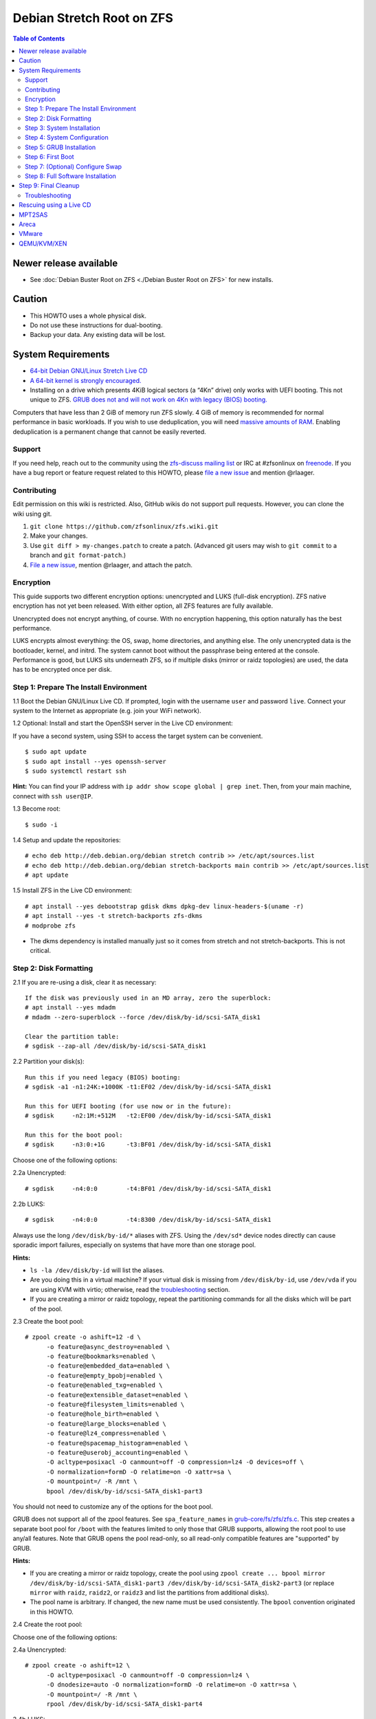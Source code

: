 Debian Stretch Root on ZFS
==========================

.. contents:: Table of Contents
   :local:

Newer release available
~~~~~~~~~~~~~~~~~~~~~~~

-  See :doc:`Debian Buster Root on ZFS <./Debian Buster Root on ZFS>` for new installs.

Caution
~~~~~~~

-  This HOWTO uses a whole physical disk.
-  Do not use these instructions for dual-booting.
-  Backup your data. Any existing data will be lost.

System Requirements
~~~~~~~~~~~~~~~~~~~

-  `64-bit Debian GNU/Linux Stretch Live
   CD <http://cdimage.debian.org/debian-cd/current-live/amd64/iso-hybrid/>`__
-  `A 64-bit kernel is strongly
   encouraged. <https://github.com/zfsonlinux/zfs/wiki/FAQ#32-bit-vs-64-bit-systems>`__
-  Installing on a drive which presents 4KiB logical sectors (a “4Kn”
   drive) only works with UEFI booting. This not unique to ZFS. `GRUB
   does not and will not work on 4Kn with legacy (BIOS)
   booting. <http://savannah.gnu.org/bugs/?46700>`__

Computers that have less than 2 GiB of memory run ZFS slowly. 4 GiB of
memory is recommended for normal performance in basic workloads. If you
wish to use deduplication, you will need `massive amounts of
RAM <http://wiki.freebsd.org/ZFSTuningGuide#Deduplication>`__. Enabling
deduplication is a permanent change that cannot be easily reverted.

Support
-------

If you need help, reach out to the community using the `zfs-discuss
mailing list <https://github.com/zfsonlinux/zfs/wiki/Mailing-Lists>`__
or IRC at #zfsonlinux on `freenode <https://freenode.net/>`__. If you
have a bug report or feature request related to this HOWTO, please `file
a new issue <https://github.com/zfsonlinux/zfs/issues/new>`__ and
mention @rlaager.

Contributing
------------

Edit permission on this wiki is restricted. Also, GitHub wikis do not
support pull requests. However, you can clone the wiki using git.

1) ``git clone https://github.com/zfsonlinux/zfs.wiki.git``
2) Make your changes.
3) Use ``git diff > my-changes.patch`` to create a patch. (Advanced git
   users may wish to ``git commit`` to a branch and
   ``git format-patch``.)
4) `File a new issue <https://github.com/zfsonlinux/zfs/issues/new>`__,
   mention @rlaager, and attach the patch.

Encryption
----------

This guide supports two different encryption options: unencrypted and
LUKS (full-disk encryption). ZFS native encryption has not yet been
released. With either option, all ZFS features are fully available.

Unencrypted does not encrypt anything, of course. With no encryption
happening, this option naturally has the best performance.

LUKS encrypts almost everything: the OS, swap, home directories, and
anything else. The only unencrypted data is the bootloader, kernel, and
initrd. The system cannot boot without the passphrase being entered at
the console. Performance is good, but LUKS sits underneath ZFS, so if
multiple disks (mirror or raidz topologies) are used, the data has to be
encrypted once per disk.

Step 1: Prepare The Install Environment
---------------------------------------

1.1 Boot the Debian GNU/Linux Live CD. If prompted, login with the
username ``user`` and password ``live``. Connect your system to the
Internet as appropriate (e.g. join your WiFi network).

1.2 Optional: Install and start the OpenSSH server in the Live CD
environment:

If you have a second system, using SSH to access the target system can
be convenient.

::

   $ sudo apt update
   $ sudo apt install --yes openssh-server
   $ sudo systemctl restart ssh

**Hint:** You can find your IP address with
``ip addr show scope global | grep inet``. Then, from your main machine,
connect with ``ssh user@IP``.

1.3 Become root:

::

   $ sudo -i

1.4 Setup and update the repositories:

::

   # echo deb http://deb.debian.org/debian stretch contrib >> /etc/apt/sources.list
   # echo deb http://deb.debian.org/debian stretch-backports main contrib >> /etc/apt/sources.list
   # apt update

1.5 Install ZFS in the Live CD environment:

::

   # apt install --yes debootstrap gdisk dkms dpkg-dev linux-headers-$(uname -r)
   # apt install --yes -t stretch-backports zfs-dkms
   # modprobe zfs

-  The dkms dependency is installed manually just so it comes from
   stretch and not stretch-backports. This is not critical.

Step 2: Disk Formatting
-----------------------

2.1 If you are re-using a disk, clear it as necessary:

::

   If the disk was previously used in an MD array, zero the superblock:
   # apt install --yes mdadm
   # mdadm --zero-superblock --force /dev/disk/by-id/scsi-SATA_disk1

   Clear the partition table:
   # sgdisk --zap-all /dev/disk/by-id/scsi-SATA_disk1

2.2 Partition your disk(s):

::

   Run this if you need legacy (BIOS) booting:
   # sgdisk -a1 -n1:24K:+1000K -t1:EF02 /dev/disk/by-id/scsi-SATA_disk1

   Run this for UEFI booting (for use now or in the future):
   # sgdisk     -n2:1M:+512M   -t2:EF00 /dev/disk/by-id/scsi-SATA_disk1

   Run this for the boot pool:
   # sgdisk     -n3:0:+1G      -t3:BF01 /dev/disk/by-id/scsi-SATA_disk1

Choose one of the following options:

2.2a Unencrypted:

::

   # sgdisk     -n4:0:0        -t4:BF01 /dev/disk/by-id/scsi-SATA_disk1

2.2b LUKS:

::

   # sgdisk     -n4:0:0        -t4:8300 /dev/disk/by-id/scsi-SATA_disk1

Always use the long ``/dev/disk/by-id/*`` aliases with ZFS. Using the
``/dev/sd*`` device nodes directly can cause sporadic import failures,
especially on systems that have more than one storage pool.

**Hints:**

-  ``ls -la /dev/disk/by-id`` will list the aliases.
-  Are you doing this in a virtual machine? If your virtual disk is
   missing from ``/dev/disk/by-id``, use ``/dev/vda`` if you are using
   KVM with virtio; otherwise, read the
   `troubleshooting <#troubleshooting>`__ section.
-  If you are creating a mirror or raidz topology, repeat the
   partitioning commands for all the disks which will be part of the
   pool.

2.3 Create the boot pool:

::

   # zpool create -o ashift=12 -d \
         -o feature@async_destroy=enabled \
         -o feature@bookmarks=enabled \
         -o feature@embedded_data=enabled \
         -o feature@empty_bpobj=enabled \
         -o feature@enabled_txg=enabled \
         -o feature@extensible_dataset=enabled \
         -o feature@filesystem_limits=enabled \
         -o feature@hole_birth=enabled \
         -o feature@large_blocks=enabled \
         -o feature@lz4_compress=enabled \
         -o feature@spacemap_histogram=enabled \
         -o feature@userobj_accounting=enabled \
         -O acltype=posixacl -O canmount=off -O compression=lz4 -O devices=off \
         -O normalization=formD -O relatime=on -O xattr=sa \
         -O mountpoint=/ -R /mnt \
         bpool /dev/disk/by-id/scsi-SATA_disk1-part3

You should not need to customize any of the options for the boot pool.

GRUB does not support all of the zpool features. See
``spa_feature_names`` in
`grub-core/fs/zfs/zfs.c <http://git.savannah.gnu.org/cgit/grub.git/tree/grub-core/fs/zfs/zfs.c#n276>`__.
This step creates a separate boot pool for ``/boot`` with the features
limited to only those that GRUB supports, allowing the root pool to use
any/all features. Note that GRUB opens the pool read-only, so all
read-only compatible features are "supported" by GRUB.

**Hints:**

-  If you are creating a mirror or raidz topology, create the pool using
   ``zpool create ... bpool mirror /dev/disk/by-id/scsi-SATA_disk1-part3 /dev/disk/by-id/scsi-SATA_disk2-part3``
   (or replace ``mirror`` with ``raidz``, ``raidz2``, or ``raidz3`` and
   list the partitions from additional disks).
-  The pool name is arbitrary. If changed, the new name must be used
   consistently. The ``bpool`` convention originated in this HOWTO.

2.4 Create the root pool:

Choose one of the following options:

2.4a Unencrypted:

::

   # zpool create -o ashift=12 \
         -O acltype=posixacl -O canmount=off -O compression=lz4 \
         -O dnodesize=auto -O normalization=formD -O relatime=on -O xattr=sa \
         -O mountpoint=/ -R /mnt \
         rpool /dev/disk/by-id/scsi-SATA_disk1-part4

2.4b LUKS:

::

   # apt install --yes cryptsetup
   # cryptsetup luksFormat -c aes-xts-plain64 -s 512 -h sha256 \
         /dev/disk/by-id/scsi-SATA_disk1-part4
   # cryptsetup luksOpen /dev/disk/by-id/scsi-SATA_disk1-part4 luks1
   # zpool create -o ashift=12 \
         -O acltype=posixacl -O canmount=off -O compression=lz4 \
         -O dnodesize=auto -O normalization=formD -O relatime=on -O xattr=sa \
         -O mountpoint=/ -R /mnt \
         rpool /dev/mapper/luks1

-  The use of ``ashift=12`` is recommended here because many drives
   today have 4KiB (or larger) physical sectors, even though they
   present 512B logical sectors. Also, a future replacement drive may
   have 4KiB physical sectors (in which case ``ashift=12`` is desirable)
   or 4KiB logical sectors (in which case ``ashift=12`` is required).
-  Setting ``-O acltype=posixacl`` enables POSIX ACLs globally. If you
   do not want this, remove that option, but later add
   ``-o acltype=posixacl`` (note: lowercase "o") to the ``zfs create``
   for ``/var/log``, as `journald requires
   ACLs <https://askubuntu.com/questions/970886/journalctl-says-failed-to-search-journal-acl-operation-not-supported>`__
-  Setting ``normalization=formD`` eliminates some corner cases relating
   to UTF-8 filename normalization. It also implies ``utf8only=on``,
   which means that only UTF-8 filenames are allowed. If you care to
   support non-UTF-8 filenames, do not use this option. For a discussion
   of why requiring UTF-8 filenames may be a bad idea, see `The problems
   with enforced UTF-8 only
   filenames <http://utcc.utoronto.ca/~cks/space/blog/linux/ForcedUTF8Filenames>`__.
-  Setting ``relatime=on`` is a middle ground between classic POSIX
   ``atime`` behavior (with its significant performance impact) and
   ``atime=off`` (which provides the best performance by completely
   disabling atime updates). Since Linux 2.6.30, ``relatime`` has been
   the default for other filesystems. See `RedHat's
   documentation <https://access.redhat.com/documentation/en-us/red_hat_enterprise_linux/6/html/power_management_guide/relatime>`__
   for further information.
-  Setting ``xattr=sa`` `vastly improves the performance of extended
   attributes <https://github.com/zfsonlinux/zfs/commit/82a37189aac955c81a59a5ecc3400475adb56355>`__.
   Inside ZFS, extended attributes are used to implement POSIX ACLs.
   Extended attributes can also be used by user-space applications.
   `They are used by some desktop GUI
   applications. <https://en.wikipedia.org/wiki/Extended_file_attributes#Linux>`__
   `They can be used by Samba to store Windows ACLs and DOS attributes;
   they are required for a Samba Active Directory domain
   controller. <https://wiki.samba.org/index.php/Setting_up_a_Share_Using_Windows_ACLs>`__
   Note that ```xattr=sa`` is
   Linux-specific. <http://open-zfs.org/wiki/Platform_code_differences>`__
   If you move your ``xattr=sa`` pool to another OpenZFS implementation
   besides ZFS-on-Linux, extended attributes will not be readable
   (though your data will be). If portability of extended attributes is
   important to you, omit the ``-O xattr=sa`` above. Even if you do not
   want ``xattr=sa`` for the whole pool, it is probably fine to use it
   for ``/var/log``.
-  Make sure to include the ``-part4`` portion of the drive path. If you
   forget that, you are specifying the whole disk, which ZFS will then
   re-partition, and you will lose the bootloader partition(s).
-  For LUKS, the key size chosen is 512 bits. However, XTS mode requires
   two keys, so the LUKS key is split in half. Thus, ``-s 512`` means
   AES-256.
-  Your passphrase will likely be the weakest link. Choose wisely. See
   `section 5 of the cryptsetup
   FAQ <https://gitlab.com/cryptsetup/cryptsetup/wikis/FrequentlyAskedQuestions#5-security-aspects>`__
   for guidance.

**Hints:**

-  If you are creating a mirror or raidz topology, create the pool using
   ``zpool create ... rpool mirror /dev/disk/by-id/scsi-SATA_disk1-part4 /dev/disk/by-id/scsi-SATA_disk2-part4``
   (or replace ``mirror`` with ``raidz``, ``raidz2``, or ``raidz3`` and
   list the partitions from additional disks). For LUKS, use
   ``/dev/mapper/luks1``, ``/dev/mapper/luks2``, etc., which you will
   have to create using ``cryptsetup``.
-  The pool name is arbitrary. If changed, the new name must be used
   consistently. On systems that can automatically install to ZFS, the
   root pool is named ``rpool`` by default.

Step 3: System Installation
---------------------------

3.1 Create filesystem datasets to act as containers:

::

   # zfs create -o canmount=off -o mountpoint=none rpool/ROOT
   # zfs create -o canmount=off -o mountpoint=none bpool/BOOT

On Solaris systems, the root filesystem is cloned and the suffix is
incremented for major system changes through ``pkg image-update`` or
``beadm``. Similar functionality for APT is possible but currently
unimplemented. Even without such a tool, it can still be used for
manually created clones.

3.2 Create filesystem datasets for the root and boot filesystems:

::

   # zfs create -o canmount=noauto -o mountpoint=/ rpool/ROOT/debian
   # zfs mount rpool/ROOT/debian

   # zfs create -o canmount=noauto -o mountpoint=/boot bpool/BOOT/debian
   # zfs mount bpool/BOOT/debian

With ZFS, it is not normally necessary to use a mount command (either
``mount`` or ``zfs mount``). This situation is an exception because of
``canmount=noauto``.

3.3 Create datasets:

::

   # zfs create                                 rpool/home
   # zfs create -o mountpoint=/root             rpool/home/root
   # zfs create -o canmount=off                 rpool/var
   # zfs create -o canmount=off                 rpool/var/lib
   # zfs create                                 rpool/var/log
   # zfs create                                 rpool/var/spool

   The datasets below are optional, depending on your preferences and/or
   software choices:

   If you wish to exclude these from snapshots:
   # zfs create -o com.sun:auto-snapshot=false  rpool/var/cache
   # zfs create -o com.sun:auto-snapshot=false  rpool/var/tmp
   # chmod 1777 /mnt/var/tmp

   If you use /opt on this system:
   # zfs create                                 rpool/opt

   If you use /srv on this system:
   # zfs create                                 rpool/srv

   If you use /usr/local on this system:
   # zfs create -o canmount=off                 rpool/usr
   # zfs create                                 rpool/usr/local

   If this system will have games installed:
   # zfs create                                 rpool/var/games

   If this system will store local email in /var/mail:
   # zfs create                                 rpool/var/mail

   If this system will use Snap packages:
   # zfs create                                 rpool/var/snap

   If you use /var/www on this system:
   # zfs create                                 rpool/var/www

   If this system will use GNOME:
   # zfs create                                 rpool/var/lib/AccountsService

   If this system will use Docker (which manages its own datasets & snapshots):
   # zfs create -o com.sun:auto-snapshot=false  rpool/var/lib/docker

   If this system will use NFS (locking):
   # zfs create -o com.sun:auto-snapshot=false  rpool/var/lib/nfs

   A tmpfs is recommended later, but if you want a separate dataset for /tmp:
   # zfs create -o com.sun:auto-snapshot=false  rpool/tmp
   # chmod 1777 /mnt/tmp

The primary goal of this dataset layout is to separate the OS from user
data. This allows the root filesystem to be rolled back without rolling
back user data such as logs (in ``/var/log``). This will be especially
important if/when a ``beadm`` or similar utility is integrated. The
``com.sun.auto-snapshot`` setting is used by some ZFS snapshot utilities
to exclude transient data.

If you do nothing extra, ``/tmp`` will be stored as part of the root
filesystem. Alternatively, you can create a separate dataset for
``/tmp``, as shown above. This keeps the ``/tmp`` data out of snapshots
of your root filesystem. It also allows you to set a quota on
``rpool/tmp``, if you want to limit the maximum space used. Otherwise,
you can use a tmpfs (RAM filesystem) later.

3.4 Install the minimal system:

::

   # debootstrap stretch /mnt
   # zfs set devices=off rpool

The ``debootstrap`` command leaves the new system in an unconfigured
state. An alternative to using ``debootstrap`` is to copy the entirety
of a working system into the new ZFS root.

Step 4: System Configuration
----------------------------

4.1 Configure the hostname (change ``HOSTNAME`` to the desired
hostname).

::

   # echo HOSTNAME > /mnt/etc/hostname

   # vi /mnt/etc/hosts
   Add a line:
   127.0.1.1       HOSTNAME
   or if the system has a real name in DNS:
   127.0.1.1       FQDN HOSTNAME

**Hint:** Use ``nano`` if you find ``vi`` confusing.

4.2 Configure the network interface:

::

   Find the interface name:
   # ip addr show

   # vi /mnt/etc/network/interfaces.d/NAME
   auto NAME
   iface NAME inet dhcp

Customize this file if the system is not a DHCP client.

4.3 Configure the package sources:

::

   # vi /mnt/etc/apt/sources.list
   deb http://deb.debian.org/debian stretch main contrib
   deb-src http://deb.debian.org/debian stretch main contrib

   # vi /mnt/etc/apt/sources.list.d/stretch-backports.list
   deb http://deb.debian.org/debian stretch-backports main contrib
   deb-src http://deb.debian.org/debian stretch-backports main contrib

   # vi /mnt/etc/apt/preferences.d/90_zfs
   Package: libnvpair1linux libuutil1linux libzfs2linux libzpool2linux spl-dkms zfs-dkms zfs-test zfsutils-linux zfsutils-linux-dev zfs-zed
   Pin: release n=stretch-backports
   Pin-Priority: 990

4.4 Bind the virtual filesystems from the LiveCD environment to the new
system and ``chroot`` into it:

::

   # mount --rbind /dev  /mnt/dev
   # mount --rbind /proc /mnt/proc
   # mount --rbind /sys  /mnt/sys
   # chroot /mnt /bin/bash --login

**Note:** This is using ``--rbind``, not ``--bind``.

4.5 Configure a basic system environment:

::

   # ln -s /proc/self/mounts /etc/mtab
   # apt update

   # apt install --yes locales
   # dpkg-reconfigure locales

Even if you prefer a non-English system language, always ensure that
``en_US.UTF-8`` is available.

::

   # dpkg-reconfigure tzdata

4.6 Install ZFS in the chroot environment for the new system:

::

   # apt install --yes dpkg-dev linux-headers-amd64 linux-image-amd64
   # apt install --yes zfs-initramfs

4.7 For LUKS installs only, setup crypttab:

::

   # apt install --yes cryptsetup

   # echo luks1 UUID=$(blkid -s UUID -o value \
         /dev/disk/by-id/scsi-SATA_disk1-part4) none \
         luks,discard,initramfs > /etc/crypttab

-  The use of ``initramfs`` is a work-around for `cryptsetup does not
   support
   ZFS <https://bugs.launchpad.net/ubuntu/+source/cryptsetup/+bug/1612906>`__.

**Hint:** If you are creating a mirror or raidz topology, repeat the
``/etc/crypttab`` entries for ``luks2``, etc. adjusting for each disk.

4.8 Install GRUB

Choose one of the following options:

4.8a Install GRUB for legacy (BIOS) booting

::

   # apt install --yes grub-pc

Install GRUB to the disk(s), not the partition(s).

4.8b Install GRUB for UEFI booting

::

   # apt install dosfstools
   # mkdosfs -F 32 -s 1 -n EFI /dev/disk/by-id/scsi-SATA_disk1-part2
   # mkdir /boot/efi
   # echo PARTUUID=$(blkid -s PARTUUID -o value \
         /dev/disk/by-id/scsi-SATA_disk1-part2) \
         /boot/efi vfat nofail,x-systemd.device-timeout=1 0 1 >> /etc/fstab
   # mount /boot/efi
   # apt install --yes grub-efi-amd64 shim

-  The ``-s 1`` for ``mkdosfs`` is only necessary for drives which
   present 4 KiB logical sectors (“4Kn” drives) to meet the minimum
   cluster size (given the partition size of 512 MiB) for FAT32. It also
   works fine on drives which present 512 B sectors.

**Note:** If you are creating a mirror or raidz topology, this step only
installs GRUB on the first disk. The other disk(s) will be handled
later.

4.9 Set a root password

::

   # passwd

4.10 Enable importing bpool

This ensures that ``bpool`` is always imported, regardless of whether
``/etc/zfs/zpool.cache`` exists, whether it is in the cachefile or not,
or whether ``zfs-import-scan.service`` is enabled.

::

       # vi /etc/systemd/system/zfs-import-bpool.service
       [Unit]
       DefaultDependencies=no
       Before=zfs-import-scan.service
       Before=zfs-import-cache.service

       [Service]
       Type=oneshot
       RemainAfterExit=yes
       ExecStart=/sbin/zpool import -N -o cachefile=none bpool

       [Install]
       WantedBy=zfs-import.target

       # systemctl enable zfs-import-bpool.service

4.11 Optional (but recommended): Mount a tmpfs to /tmp

If you chose to create a ``/tmp`` dataset above, skip this step, as they
are mutually exclusive choices. Otherwise, you can put ``/tmp`` on a
tmpfs (RAM filesystem) by enabling the ``tmp.mount`` unit.

::

   # cp /usr/share/systemd/tmp.mount /etc/systemd/system/
   # systemctl enable tmp.mount

4.12 Optional (but kindly requested): Install popcon

The ``popularity-contest`` package reports the list of packages install
on your system. Showing that ZFS is popular may be helpful in terms of
long-term attention from the distro.

::

   # apt install --yes popularity-contest

Choose Yes at the prompt.

Step 5: GRUB Installation
-------------------------

5.1 Verify that the ZFS boot filesystem is recognized:

::

   # grub-probe /boot
   zfs

5.2 Refresh the initrd files:

::

   # update-initramfs -u -k all
   update-initramfs: Generating /boot/initrd.img-4.9.0-8-amd64

**Note:** When using LUKS, this will print "WARNING could not determine
root device from /etc/fstab". This is because `cryptsetup does not
support
ZFS <https://bugs.launchpad.net/ubuntu/+source/cryptsetup/+bug/1612906>`__.

5.3 Workaround GRUB's missing zpool-features support:

::

   # vi /etc/default/grub
   Set: GRUB_CMDLINE_LINUX="root=ZFS=rpool/ROOT/debian"

5.4 Optional (but highly recommended): Make debugging GRUB easier:

::

   # vi /etc/default/grub
   Remove quiet from: GRUB_CMDLINE_LINUX_DEFAULT
   Uncomment: GRUB_TERMINAL=console
   Save and quit.

Later, once the system has rebooted twice and you are sure everything is
working, you can undo these changes, if desired.

5.5 Update the boot configuration:

::

   # update-grub
   Generating grub configuration file ...
   Found linux image: /boot/vmlinuz-4.9.0-8-amd64
   Found initrd image: /boot/initrd.img-4.9.0-8-amd64
   done

**Note:** Ignore errors from ``osprober``, if present.

5.6 Install the boot loader

5.6a For legacy (BIOS) booting, install GRUB to the MBR:

::

   # grub-install /dev/disk/by-id/scsi-SATA_disk1
   Installing for i386-pc platform.
   Installation finished. No error reported.

Do not reboot the computer until you get exactly that result message.
Note that you are installing GRUB to the whole disk, not a partition.

If you are creating a mirror or raidz topology, repeat the
``grub-install`` command for each disk in the pool.

5.6b For UEFI booting, install GRUB:

::

   # grub-install --target=x86_64-efi --efi-directory=/boot/efi \
         --bootloader-id=debian --recheck --no-floppy

5.7 Verify that the ZFS module is installed:

::

   # ls /boot/grub/*/zfs.mod

5.8 Fix filesystem mount ordering

`Until ZFS gains a systemd mount
generator <https://github.com/zfsonlinux/zfs/issues/4898>`__, there are
races between mounting filesystems and starting certain daemons. In
practice, the issues (e.g.
`#5754 <https://github.com/zfsonlinux/zfs/issues/5754>`__) seem to be
with certain filesystems in ``/var``, specifically ``/var/log`` and
``/var/tmp``. Setting these to use ``legacy`` mounting, and listing them
in ``/etc/fstab`` makes systemd aware that these are separate
mountpoints. In turn, ``rsyslog.service`` depends on ``var-log.mount``
by way of ``local-fs.target`` and services using the ``PrivateTmp``
feature of systemd automatically use ``After=var-tmp.mount``.

Until there is support for mounting ``/boot`` in the initramfs, we also
need to mount that, because it was marked ``canmount=noauto``. Also,
with UEFI, we need to ensure it is mounted before its child filesystem
``/boot/efi``.

``rpool`` is guaranteed to be imported by the initramfs, so there is no
point in adding ``x-systemd.requires=zfs-import.target`` to those
filesystems.

::

   For UEFI booting, unmount /boot/efi first:
   # umount /boot/efi

   Everything else applies to both BIOS and UEFI booting:

   # zfs set mountpoint=legacy bpool/BOOT/debian
   # echo bpool/BOOT/debian /boot zfs \
         nodev,relatime,x-systemd.requires=zfs-import-bpool.service 0 0 >> /etc/fstab

   # zfs set mountpoint=legacy rpool/var/log
   # echo rpool/var/log /var/log zfs nodev,relatime 0 0 >> /etc/fstab

   # zfs set mountpoint=legacy rpool/var/spool
   # echo rpool/var/spool /var/spool zfs nodev,relatime 0 0 >> /etc/fstab

   If you created a /var/tmp dataset:
   # zfs set mountpoint=legacy rpool/var/tmp
   # echo rpool/var/tmp /var/tmp zfs nodev,relatime 0 0 >> /etc/fstab

   If you created a /tmp dataset:
   # zfs set mountpoint=legacy rpool/tmp
   # echo rpool/tmp /tmp zfs nodev,relatime 0 0 >> /etc/fstab

Step 6: First Boot
------------------

6.1 Snapshot the initial installation:

::

   # zfs snapshot bpool/BOOT/debian@install
   # zfs snapshot rpool/ROOT/debian@install

In the future, you will likely want to take snapshots before each
upgrade, and remove old snapshots (including this one) at some point to
save space.

6.2 Exit from the ``chroot`` environment back to the LiveCD environment:

::

   # exit

6.3 Run these commands in the LiveCD environment to unmount all
filesystems:

::

   # mount | grep -v zfs | tac | awk '/\/mnt/ {print $3}' | xargs -i{} umount -lf {}
   # zpool export -a

6.4 Reboot:

::

   # reboot

6.5 Wait for the newly installed system to boot normally. Login as root.

6.6 Create a user account:

::

   # zfs create rpool/home/YOURUSERNAME
   # adduser YOURUSERNAME
   # cp -a /etc/skel/.[!.]* /home/YOURUSERNAME
   # chown -R YOURUSERNAME:YOURUSERNAME /home/YOURUSERNAME

6.7 Add your user account to the default set of groups for an
administrator:

::

   # usermod -a -G audio,cdrom,dip,floppy,netdev,plugdev,sudo,video YOURUSERNAME

6.8 Mirror GRUB

If you installed to multiple disks, install GRUB on the additional
disks:

6.8a For legacy (BIOS) booting:

::

   # dpkg-reconfigure grub-pc
   Hit enter until you get to the device selection screen.
   Select (using the space bar) all of the disks (not partitions) in your pool.

6.8b UEFI

::

   # umount /boot/efi

   For the second and subsequent disks (increment debian-2 to -3, etc.):
   # dd if=/dev/disk/by-id/scsi-SATA_disk1-part2 \
        of=/dev/disk/by-id/scsi-SATA_disk2-part2
   # efibootmgr -c -g -d /dev/disk/by-id/scsi-SATA_disk2 \
         -p 2 -L "debian-2" -l '\EFI\debian\grubx64.efi'

   # mount /boot/efi

Step 7: (Optional) Configure Swap
---------------------------------

**Caution**: On systems with extremely high memory pressure, using a
zvol for swap can result in lockup, regardless of how much swap is still
available. This issue is currently being investigated in:
`https://github.com/zfsonlinux/zfs/issues/7734 <https://github.com/zfsonlinux/zfs/issues/7734>`__

7.1 Create a volume dataset (zvol) for use as a swap device:

::

   # zfs create -V 4G -b $(getconf PAGESIZE) -o compression=zle \
         -o logbias=throughput -o sync=always \
         -o primarycache=metadata -o secondarycache=none \
         -o com.sun:auto-snapshot=false rpool/swap

You can adjust the size (the ``4G`` part) to your needs.

The compression algorithm is set to ``zle`` because it is the cheapest
available algorithm. As this guide recommends ``ashift=12`` (4 kiB
blocks on disk), the common case of a 4 kiB page size means that no
compression algorithm can reduce I/O. The exception is all-zero pages,
which are dropped by ZFS; but some form of compression has to be enabled
to get this behavior.

7.2 Configure the swap device:

**Caution**: Always use long ``/dev/zvol`` aliases in configuration
files. Never use a short ``/dev/zdX`` device name.

::

   # mkswap -f /dev/zvol/rpool/swap
   # echo /dev/zvol/rpool/swap none swap discard 0 0 >> /etc/fstab
   # echo RESUME=none > /etc/initramfs-tools/conf.d/resume

The ``RESUME=none`` is necessary to disable resuming from hibernation.
This does not work, as the zvol is not present (because the pool has not
yet been imported) at the time the resume script runs. If it is not
disabled, the boot process hangs for 30 seconds waiting for the swap
zvol to appear.

7.3 Enable the swap device:

::

   # swapon -av

Step 8: Full Software Installation
----------------------------------

8.1 Upgrade the minimal system:

::

   # apt dist-upgrade --yes

8.2 Install a regular set of software:

::

   # tasksel

8.3 Optional: Disable log compression:

As ``/var/log`` is already compressed by ZFS, logrotate’s compression is
going to burn CPU and disk I/O for (in most cases) very little gain.
Also, if you are making snapshots of ``/var/log``, logrotate’s
compression will actually waste space, as the uncompressed data will
live on in the snapshot. You can edit the files in ``/etc/logrotate.d``
by hand to comment out ``compress``, or use this loop (copy-and-paste
highly recommended):

::

   # for file in /etc/logrotate.d/* ; do
       if grep -Eq "(^|[^#y])compress" "$file" ; then
           sed -i -r "s/(^|[^#y])(compress)/\1#\2/" "$file"
       fi
   done

8.4 Reboot:

::

   # reboot

Step 9: Final Cleanup
~~~~~~~~~~~~~~~~~~~~~

9.1 Wait for the system to boot normally. Login using the account you
created. Ensure the system (including networking) works normally.

9.2 Optional: Delete the snapshots of the initial installation:

::

   $ sudo zfs destroy bpool/BOOT/debian@install
   $ sudo zfs destroy rpool/ROOT/debian@install

9.3 Optional: Disable the root password

::

   $ sudo usermod -p '*' root

9.4 Optional: Re-enable the graphical boot process:

If you prefer the graphical boot process, you can re-enable it now. If
you are using LUKS, it makes the prompt look nicer.

::

   $ sudo vi /etc/default/grub
   Add quiet to GRUB_CMDLINE_LINUX_DEFAULT
   Comment out GRUB_TERMINAL=console
   Save and quit.

   $ sudo update-grub

**Note:** Ignore errors from ``osprober``, if present.

9.5 Optional: For LUKS installs only, backup the LUKS header:

::

   $ sudo cryptsetup luksHeaderBackup /dev/disk/by-id/scsi-SATA_disk1-part4 \
       --header-backup-file luks1-header.dat

Store that backup somewhere safe (e.g. cloud storage). It is protected
by your LUKS passphrase, but you may wish to use additional encryption.

**Hint:** If you created a mirror or raidz topology, repeat this for
each LUKS volume (``luks2``, etc.).

Troubleshooting
---------------

Rescuing using a Live CD
~~~~~~~~~~~~~~~~~~~~~~~~

Go through `Step 1: Prepare The Install
Environment <#step-1-prepare-the-install-environment>`__.

This will automatically import your pool. Export it and re-import it to
get the mounts right:

::

   For LUKS, first unlock the disk(s):
   # apt install --yes cryptsetup
   # cryptsetup luksOpen /dev/disk/by-id/scsi-SATA_disk1-part4 luks1
   Repeat for additional disks, if this is a mirror or raidz topology.

   # zpool export -a
   # zpool import -N -R /mnt rpool
   # zpool import -N -R /mnt bpool
   # zfs mount rpool/ROOT/debian
   # zfs mount -a

If needed, you can chroot into your installed environment:

::

   # mount --rbind /dev  /mnt/dev
   # mount --rbind /proc /mnt/proc
   # mount --rbind /sys  /mnt/sys
   # chroot /mnt /bin/bash --login
   # mount /boot
   # mount -a

Do whatever you need to do to fix your system.

When done, cleanup:

::

   # exit
   # mount | grep -v zfs | tac | awk '/\/mnt/ {print $3}' | xargs -i{} umount -lf {}
   # zpool export -a
   # reboot

MPT2SAS
~~~~~~~

Most problem reports for this tutorial involve ``mpt2sas`` hardware that
does slow asynchronous drive initialization, like some IBM M1015 or
OEM-branded cards that have been flashed to the reference LSI firmware.

The basic problem is that disks on these controllers are not visible to
the Linux kernel until after the regular system is started, and ZoL does
not hotplug pool members. See
`https://github.com/zfsonlinux/zfs/issues/330 <https://github.com/zfsonlinux/zfs/issues/330>`__.

Most LSI cards are perfectly compatible with ZoL. If your card has this
glitch, try setting ZFS_INITRD_PRE_MOUNTROOT_SLEEP=X in
/etc/default/zfs. The system will wait X seconds for all drives to
appear before importing the pool.

Areca
~~~~~

Systems that require the ``arcsas`` blob driver should add it to the
``/etc/initramfs-tools/modules`` file and run
``update-initramfs -u -k all``.

Upgrade or downgrade the Areca driver if something like
``RIP: 0010:[<ffffffff8101b316>]  [<ffffffff8101b316>] native_read_tsc+0x6/0x20``
appears anywhere in kernel log. ZoL is unstable on systems that emit
this error message.

VMware
~~~~~~

-  Set ``disk.EnableUUID = "TRUE"`` in the vmx file or vsphere
   configuration. Doing this ensures that ``/dev/disk`` aliases are
   created in the guest.

QEMU/KVM/XEN
~~~~~~~~~~~~

Set a unique serial number on each virtual disk using libvirt or qemu
(e.g. ``-drive if=none,id=disk1,file=disk1.qcow2,serial=1234567890``).

To be able to use UEFI in guests (instead of only BIOS booting), run
this on the host:

::

   $ sudo apt install ovmf
   $ sudo vi /etc/libvirt/qemu.conf
   Uncomment these lines:
   nvram = [
      "/usr/share/OVMF/OVMF_CODE.fd:/usr/share/OVMF/OVMF_VARS.fd",
      "/usr/share/AAVMF/AAVMF_CODE.fd:/usr/share/AAVMF/AAVMF_VARS.fd"
   ]
   $ sudo service libvirt-bin restart
